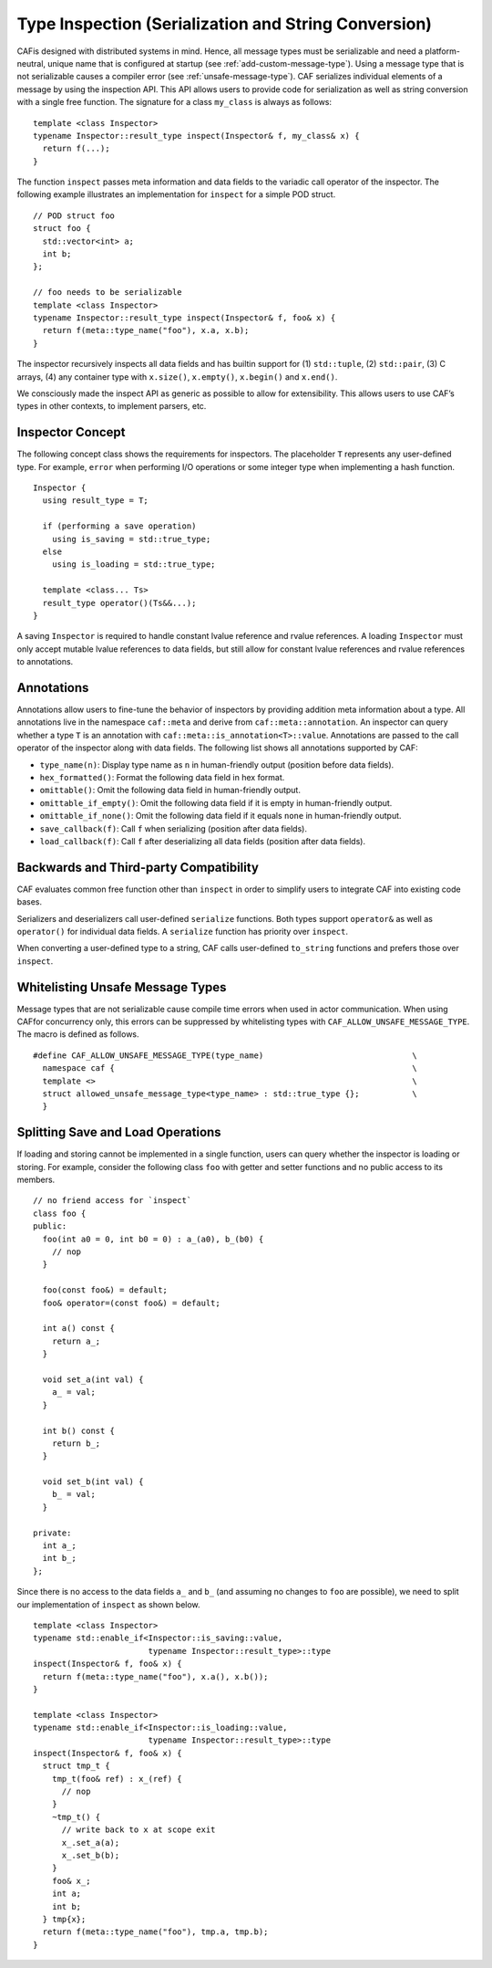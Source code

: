 .. _type-inspection:

Type Inspection (Serialization and String Conversion)
=====================================================

CAFis designed with distributed systems in mind. Hence, all message types must be serializable and need a platform-neutral, unique name that is configured at startup (see :ref:`add-custom-message-type`). Using a message type that is not serializable causes a compiler error (see :ref:`unsafe-message-type`). CAF serializes individual elements of a message by using the inspection API. This API allows users to provide code for serialization as well as string conversion with a single free function. The signature for a class ``my_class`` is always as follows:

::

    template <class Inspector>
    typename Inspector::result_type inspect(Inspector& f, my_class& x) {
      return f(...);
    }

The function ``inspect`` passes meta information and data fields to the variadic call operator of the inspector. The following example illustrates an implementation for ``inspect`` for a simple POD struct.

::

    // POD struct foo
    struct foo {
      std::vector<int> a;
      int b;
    };

    // foo needs to be serializable
    template <class Inspector>
    typename Inspector::result_type inspect(Inspector& f, foo& x) {
      return f(meta::type_name("foo"), x.a, x.b);
    }

The inspector recursively inspects all data fields and has builtin support for (1) ``std::tuple``, (2) ``std::pair``, (3) C arrays, (4) any container type with ``x.size()``, ``x.empty()``, ``x.begin()`` and ``x.end()``.

We consciously made the inspect API as generic as possible to allow for extensibility. This allows users to use CAF’s types in other contexts, to implement parsers, etc.

.. _inspector-concept:

Inspector Concept
-----------------

The following concept class shows the requirements for inspectors. The placeholder ``T`` represents any user-defined type. For example, ``error`` when performing I/O operations or some integer type when implementing a hash function.

::

    Inspector {
      using result_type = T;
      
      if (performing a save operation)
        using is_saving = std::true_type;
      else
        using is_loading = std::true_type;
      
      template <class... Ts>
      result_type operator()(Ts&&...);
    }

A saving ``Inspector`` is required to handle constant lvalue reference and rvalue references. A loading ``Inspector`` must only accept mutable lvalue references to data fields, but still allow for constant lvalue references and rvalue references to annotations.

.. _annotations:

Annotations
-----------

Annotations allow users to fine-tune the behavior of inspectors by providing addition meta information about a type. All annotations live in the namespace ``caf::meta`` and derive from ``caf::meta::annotation``. An inspector can query whether a type ``T`` is an annotation with ``caf::meta::is_annotation<T>::value``. Annotations are passed to the call operator of the inspector along with data fields. The following list shows all annotations supported by CAF:

-  ``type_name(n)``: Display type name as ``n`` in human-friendly output (position before data fields).

-  ``hex_formatted()``: Format the following data field in hex format.

-  ``omittable()``: Omit the following data field in human-friendly output.

-  ``omittable_if_empty()``: Omit the following data field if it is empty in human-friendly output.

-  ``omittable_if_none()``: Omit the following data field if it equals ``none`` in human-friendly output.

-  ``save_callback(f)``: Call ``f`` when serializing (position after data fields).

-  ``load_callback(f)``: Call ``f`` after deserializing all data fields (position after data fields).

.. _backwards-and-third-party-compatibility:

Backwards and Third-party Compatibility
---------------------------------------

CAF evaluates common free function other than ``inspect`` in order to simplify users to integrate CAF into existing code bases.

Serializers and deserializers call user-defined ``serialize`` functions. Both types support ``operator&`` as well as ``operator()`` for individual data fields. A ``serialize`` function has priority over ``inspect``.

When converting a user-defined type to a string, CAF calls user-defined ``to_string`` functions and prefers those over ``inspect``.

.. _unsafe-message-type:

Whitelisting Unsafe Message Types
---------------------------------

Message types that are not serializable cause compile time errors when used in actor communication. When using CAFfor concurrency only, this errors can be suppressed by whitelisting types with ``CAF_ALLOW_UNSAFE_MESSAGE_TYPE``. The macro is defined as follows.

::

    #define CAF_ALLOW_UNSAFE_MESSAGE_TYPE(type_name)                               \
      namespace caf {                                                              \
      template <>                                                                  \
      struct allowed_unsafe_message_type<type_name> : std::true_type {};           \
      }

.. _splitting-save-and-load-operations:

Splitting Save and Load Operations
----------------------------------

If loading and storing cannot be implemented in a single function, users can query whether the inspector is loading or storing. For example, consider the following class ``foo`` with getter and setter functions and no public access to its members.

::

    // no friend access for `inspect`
    class foo {
    public:
      foo(int a0 = 0, int b0 = 0) : a_(a0), b_(b0) {
        // nop
      }

      foo(const foo&) = default;
      foo& operator=(const foo&) = default;

      int a() const {
        return a_;
      }

      void set_a(int val) {
        a_ = val;
      }

      int b() const {
        return b_;
      }

      void set_b(int val) {
        b_ = val;
      }

    private:
      int a_;
      int b_;
    };

Since there is no access to the data fields ``a_`` and ``b_`` (and assuming no changes to ``foo`` are possible), we need to split our implementation of ``inspect`` as shown below.

::

    template <class Inspector>
    typename std::enable_if<Inspector::is_saving::value,
                            typename Inspector::result_type>::type
    inspect(Inspector& f, foo& x) {
      return f(meta::type_name("foo"), x.a(), x.b());
    }

    template <class Inspector>
    typename std::enable_if<Inspector::is_loading::value,
                            typename Inspector::result_type>::type
    inspect(Inspector& f, foo& x) {
      struct tmp_t {
        tmp_t(foo& ref) : x_(ref) {
          // nop
        }
        ~tmp_t() {
          // write back to x at scope exit
          x_.set_a(a);
          x_.set_b(b);
        }
        foo& x_;
        int a;
        int b;
      } tmp{x};
      return f(meta::type_name("foo"), tmp.a, tmp.b);
    }
